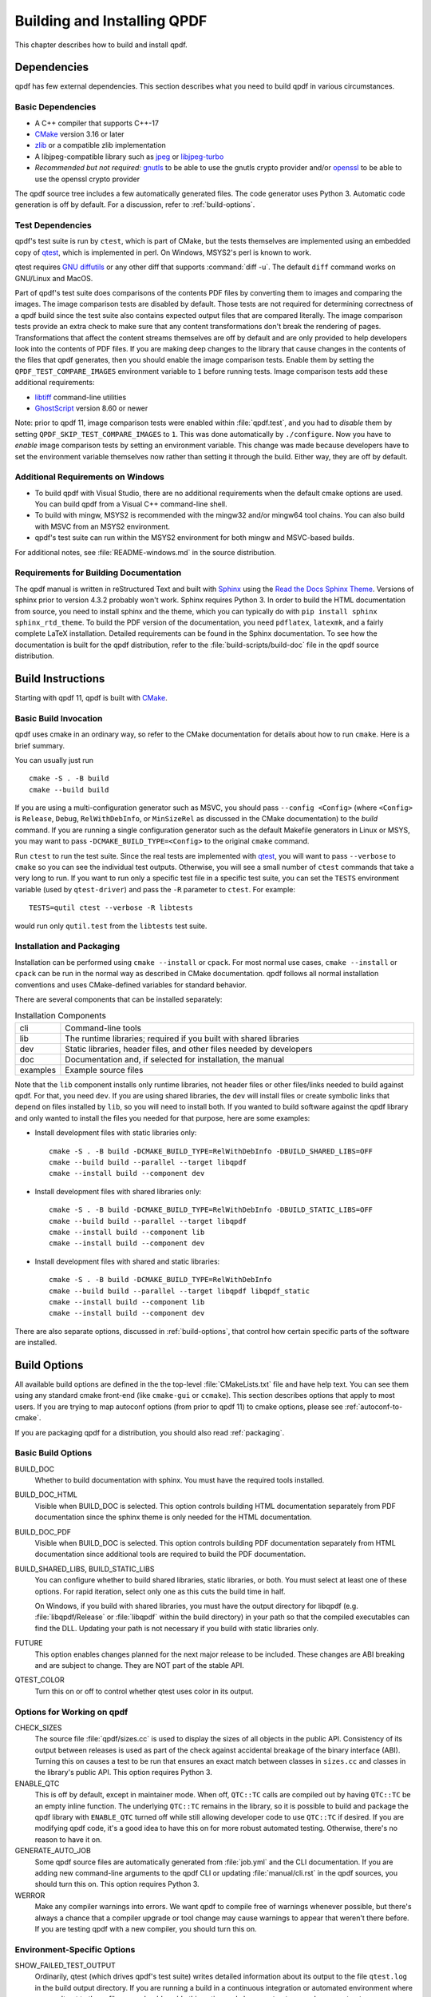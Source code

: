 .. _installing:

Building and Installing QPDF
============================

This chapter describes how to build and install qpdf.

.. _prerequisites:

Dependencies
------------

qpdf has few external dependencies. This section describes what you
need to build qpdf in various circumstances.

Basic Dependencies
~~~~~~~~~~~~~~~~~~

- A C++ compiler that supports C++-17

- `CMake <https://www.cmake.org>`__ version 3.16 or later

- `zlib <https://www.zlib.net/>`__ or a compatible zlib implementation

- A libjpeg-compatible library such as `jpeg <https://ijg.org/>`__ or
  `libjpeg-turbo <https://libjpeg-turbo.org/>`__

- *Recommended but not required:* `gnutls <https://www.gnutls.org/>`__
  to be able to use the gnutls crypto provider and/or `openssl
  <https://openssl.org/>`__ to be able to use the openssl crypto
  provider

The qpdf source tree includes a few automatically generated files. The
code generator uses Python 3. Automatic code generation is off by
default. For a discussion, refer to :ref:`build-options`.

Test Dependencies
~~~~~~~~~~~~~~~~~

qpdf's test suite is run by ``ctest``, which is part of CMake, but
the tests themselves are implemented using an embedded copy of `qtest
<https://qtest.sourceforge.io>`__, which is implemented in perl. On
Windows, MSYS2's perl is known to work.

qtest requires `GNU diffutils
<http://www.gnu.org/software/diffutils/>`__ or any other diff that
supports :command:`diff -u`. The default ``diff`` command works on
GNU/Linux and MacOS.

Part of qpdf's test suite does comparisons of the contents PDF files
by converting them to images and comparing the images. The image
comparison tests are disabled by default. Those tests are not required
for determining correctness of a qpdf build since the test suite also
contains expected output files that are compared literally. The image
comparison tests provide an extra check to make sure that any content
transformations don't break the rendering of pages. Transformations
that affect the content streams themselves are off by default and are
only provided to help developers look into the contents of PDF files.
If you are making deep changes to the library that cause changes in
the contents of the files that qpdf generates, then you should enable
the image comparison tests. Enable them by setting the
``QPDF_TEST_COMPARE_IMAGES`` environment variable to ``1`` before
running tests. Image comparison tests add these additional
requirements:

- `libtiff <http://www.simplesystems.org/libtiff/>`__ command-line
  utilities

- `GhostScript <https://www.ghostscript.com/>`__ version 8.60 or newer

Note: prior to qpdf 11, image comparison tests were enabled within
:file:`qpdf.test`, and you had to *disable* them by setting
``QPDF_SKIP_TEST_COMPARE_IMAGES`` to ``1``. This was done
automatically by ``./configure``. Now you have to *enable* image
comparison tests by setting an environment variable. This change was
made because developers have to set the environment variable
themselves now rather than setting it through the build. Either way,
they are off by default.

Additional Requirements on Windows
~~~~~~~~~~~~~~~~~~~~~~~~~~~~~~~~~~

- To build qpdf with Visual Studio, there are no additional
  requirements when the default cmake options are used. You can build
  qpdf from a Visual C++ command-line shell.

- To build with mingw, MSYS2 is recommended with the mingw32 and/or
  mingw64 tool chains. You can also build with MSVC from an MSYS2
  environment.

- qpdf's test suite can run within the MSYS2 environment for both
  mingw and MSVC-based builds.

For additional notes, see :file:`README-windows.md` in the source
distribution.

Requirements for Building Documentation
~~~~~~~~~~~~~~~~~~~~~~~~~~~~~~~~~~~~~~~

The qpdf manual is written in reStructured Text and built with `Sphinx
<https://www.sphinx-doc.org>`__ using the `Read the Docs Sphinx Theme
<https://sphinx-rtd-theme.readthedocs.io>`__. Versions of sphinx prior
to version 4.3.2 probably won't work. Sphinx requires Python 3. In
order to build the HTML documentation from source, you need to install
sphinx and the theme, which you can typically do with ``pip install
sphinx sphinx_rtd_theme``. To build the PDF version of the
documentation, you need ``pdflatex``, ``latexmk``, and a fairly
complete LaTeX installation. Detailed requirements can be found in the
Sphinx documentation. To see how the documentation is built for the
qpdf distribution, refer to the :file:`build-scripts/build-doc` file
in the qpdf source distribution.

.. _building:

Build Instructions
------------------

Starting with qpdf 11, qpdf is built with `CMake
<https://www.cmake.org>`__.

Basic Build Invocation
~~~~~~~~~~~~~~~~~~~~~~

qpdf uses cmake in an ordinary way, so refer to the CMake
documentation for details about how to run ``cmake``. Here is a
brief summary.

You can usually just run

::

   cmake -S . -B build
   cmake --build build

If you are using a multi-configuration generator such as MSVC, you
should pass ``--config <Config>`` (where ``<Config>`` is ``Release``,
``Debug``, ``RelWithDebInfo``, or ``MinSizeRel`` as discussed in the
CMake documentation) to the *build* command. If you are running a
single configuration generator such as the default Makefile generators
in Linux or MSYS, you may want to pass ``-DCMAKE_BUILD_TYPE=<Config>``
to the original ``cmake`` command.

Run ``ctest`` to run the test suite. Since the real tests are
implemented with `qtest <https://qtest.sourceforge.io/>`__, you will
want to pass ``--verbose`` to ``cmake`` so you can see the individual
test outputs. Otherwise, you will see a small number of ``ctest``
commands that take a very long to run. If you want to run only a
specific test file in a specific test suite, you can set the ``TESTS``
environment variable (used by ``qtest-driver``) and pass the ``-R``
parameter to ``ctest``. For example:

::

   TESTS=qutil ctest --verbose -R libtests

would run only ``qutil.test`` from the ``libtests`` test suite.


.. _installation:

Installation and Packaging
~~~~~~~~~~~~~~~~~~~~~~~~~~

Installation can be performed using ``cmake --install`` or ``cpack``.
For most normal use cases, ``cmake --install`` or ``cpack`` can be run
in the normal way as described in CMake documentation. qpdf follows
all normal installation conventions and uses CMake-defined variables
for standard behavior.

There are several components that can be installed separately:

.. list-table:: Installation Components
   :widths: 5 80
   :header-rows: 0

   - - cli
     - Command-line tools

   - - lib
     - The runtime libraries; required if you built with shared
       libraries

   - - dev
     - Static libraries, header files, and other files needed by
       developers

   - - doc
     - Documentation and, if selected for installation, the manual

   - - examples
     - Example source files

Note that the ``lib`` component installs only runtime libraries, not
header files or other files/links needed to build against qpdf. For
that, you need ``dev``. If you are using shared libraries, the ``dev``
will install files or create symbolic links that depend on files
installed by ``lib``, so you will need to install both. If you wanted
to build software against the qpdf library and only wanted to install
the files you needed for that purpose, here are some examples:

- Install development files with static libraries only:

  ::

     cmake -S . -B build -DCMAKE_BUILD_TYPE=RelWithDebInfo -DBUILD_SHARED_LIBS=OFF
     cmake --build build --parallel --target libqpdf
     cmake --install build --component dev

- Install development files with shared libraries only:

  ::

     cmake -S . -B build -DCMAKE_BUILD_TYPE=RelWithDebInfo -DBUILD_STATIC_LIBS=OFF
     cmake --build build --parallel --target libqpdf
     cmake --install build --component lib
     cmake --install build --component dev


- Install development files with shared and static libraries:

  ::

     cmake -S . -B build -DCMAKE_BUILD_TYPE=RelWithDebInfo
     cmake --build build --parallel --target libqpdf libqpdf_static
     cmake --install build --component lib
     cmake --install build --component dev

There are also separate options, discussed in :ref:`build-options`,
that control how certain specific parts of the software are installed.

.. _build-options:

Build Options
-------------

.. last verified consistent with build: 2022-03-13. The top-level
   CMakeLists.txt contains a comment that references this section.

.. cSpell:ignore ccmake

All available build options are defined in the the top-level
:file:`CMakeLists.txt` file and have help text. You can see them using
any standard cmake front-end (like ``cmake-gui`` or ``ccmake``). This
section describes options that apply to most users. If you are trying
to map autoconf options (from prior to qpdf 11) to cmake options,
please see :ref:`autoconf-to-cmake`.

If you are packaging qpdf for a distribution, you should also read
:ref:`packaging`.

Basic Build Options
~~~~~~~~~~~~~~~~~~~

BUILD_DOC
  Whether to build documentation with sphinx. You must have the
  required tools installed.

BUILD_DOC_HTML
  Visible when BUILD_DOC is selected. This option controls building
  HTML documentation separately from PDF documentation since
  the sphinx theme is only needed for the HTML documentation.

BUILD_DOC_PDF
  Visible when BUILD_DOC is selected. This option controls building
  PDF documentation separately from HTML documentation since
  additional tools are required to build the PDF documentation.

BUILD_SHARED_LIBS, BUILD_STATIC_LIBS
  You can configure whether to build shared libraries, static
  libraries, or both. You must select at least one of these options.
  For rapid iteration, select only one as this cuts the build time in
  half.

  On Windows, if you build with shared libraries, you must have the
  output directory for libqpdf (e.g. :file:`libqpdf/Release` or
  :file:`libqpdf` within the build directory) in your path so that the
  compiled executables can find the DLL. Updating your path is not
  necessary if you build with static libraries only.

FUTURE
  This option enables changes planned for the next major release to be
  included. These changes are ABI breaking and are subject to change. They
  are NOT part of the stable API.

QTEST_COLOR
  Turn this on or off to control whether qtest uses color in its
  output.

Options for Working on qpdf
~~~~~~~~~~~~~~~~~~~~~~~~~~~

CHECK_SIZES
  The source file :file:`qpdf/sizes.cc` is used to display the sizes
  of all objects in the public API. Consistency of its output between
  releases is used as part of the check against accidental breakage of
  the binary interface (ABI). Turning this on causes a test to be run
  that ensures an exact match between classes in ``sizes.cc`` and
  classes in the library's public API. This option requires Python 3.

ENABLE_QTC
  This is off by default, except in maintainer mode. When off,
  ``QTC::TC`` calls are compiled out by having ``QTC::TC`` be an empty
  inline function. The underlying ``QTC::TC`` remains in the library,
  so it is possible to build and package the qpdf library with
  ``ENABLE_QTC`` turned off while still allowing developer code to use
  ``QTC::TC`` if desired. If you are modifying qpdf code, it's a good
  idea to have this on for more robust automated testing. Otherwise,
  there's no reason to have it on.

GENERATE_AUTO_JOB
  Some qpdf source files are automatically generated from
  :file:`job.yml` and the CLI documentation. If you are adding new
  command-line arguments to the qpdf CLI or updating
  :file:`manual/cli.rst` in the qpdf sources, you should turn this on.
  This option requires Python 3.

WERROR
  Make any compiler warnings into errors. We want qpdf to compile free
  of warnings whenever possible, but there's always a chance that a
  compiler upgrade or tool change may cause warnings to appear that
  weren't there before. If you are testing qpdf with a new compiler,
  you should turn this on.

Environment-Specific Options
~~~~~~~~~~~~~~~~~~~~~~~~~~~~

SHOW_FAILED_TEST_OUTPUT
  Ordinarily, qtest (which drives qpdf's test suite) writes detailed
  information about its output to the file ``qtest.log`` in the build
  output directory. If you are running a build in a continuous
  integration or automated environment where you can't get to those
  files, you should enable this option and also run ``ctest
  --verbose`` or ``ctest --output-on-failure``. This will cause
  detailed test failure output to be written into the build log.

CI_MODE
  Turning this on sets options used in qpdf's continuous integration
  environment to ensure we catch as many problems as possible.
  Specifically, this option enables ``SHOW_FAILED_TEST_OUTPUT`` and
  ``WERROR`` and forces the native crypto provider to be built.

MAINTAINER_MODE
  Turning this option on sets options that should be on if you are
  maintaining qpdf. In turns on the following:

  - ``BUILD_DOC``

  - ``CHECK_SIZES``

  - ``ENABLE_QTC``

  - ``GENERATE_AUTO_JOB``

  - ``WERROR``

  - ``REQUIRE_NATIVE_CRYPTO``

  It is possible to turn ``BUILD_DOC`` off in maintainer mode so that
  the extra requirements for building documentation don't have to be
  available.

.. _crypto.build:

Build-time Crypto Selection
~~~~~~~~~~~~~~~~~~~~~~~~~~~

Since version 9.1.0, qpdf can use external crypto providers in
addition to its native provider. For a general discussion, see
:ref:`crypto`. This section discusses how to configure which crypto
providers are compiled into qpdf.

In nearly all cases, external crypto providers should be preferred
over the native one. However, if you are not concerned about working
with encrypted files and want to reduce the number of dependencies,
the native crypto provider is fully supported.

By default, qpdf's build enables every external crypto providers whose
dependencies are available and only enables the native crypto provider
if no external providers are available. You can change this behavior
with the options described here.

USE_IMPLICIT_CRYPTO
  This is on by default. If turned off, only explicitly selected
  crypto providers will be built. You must use at least one of the
  ``REQUIRE`` options below.

ALLOW_CRYPTO_NATIVE
  This option is only available when USE_IMPLICIT_CRYPTO is selected,
  in which case it is on by default. Turning it off prevents qpdf from
  falling back to the native crypto provider when no external provider
  is available.

REQUIRE_CRYPTO_NATIVE
  Build the native crypto provider even if other options are
  available.

REQUIRE_CRYPTO_GNUTLS
  Require the gnutls crypto provider. Turning this on makes in an
  error if the gnutls library is not available.

REQUIRE_CRYPTO_OPENSSL
  Require the openssl crypto provider. Turning this on makes in an
  error if the openssl library is not available.

DEFAULT_CRYPTO
  Explicitly select which crypto provider is used by default. See
  :ref:`crypto.runtime` for information about run-time selection of
  the crypto provider. If not specified, qpdf will pick gnutls if
  available, otherwise openssl if available, and finally native as a
  last priority.

Example: if you wanted to build with only the gnutls crypto provider,
you should run cmake with ``-DUSE_IMPLICIT_CRYPTO=0
-DREQUIRE_CRYPTO_GNUTLS=1``.

Advanced Build Options
~~~~~~~~~~~~~~~~~~~~~~

These options are used only for special purposes and are not relevant
to most users.

AVOID_WINDOWS_HANDLE
  Disable use of the ``HANDLE`` type in Windows. This can be useful if
  you are building for certain embedded Windows environments. Some
  functionality won't work, but you can still process PDF files from
  memory in this configuration.

BUILD_DOC_DIST, INSTALL_MANUAL
  By default, installing qpdf does not include a pre-built copy of the
  manual. Instead, it installs a README file that tells people where
  to find the manual online. If you want to install the manual, you
  must enable the ``INSTALL_MANUAL`` option, and you must have a
  ``doc-dist`` directory in the manual directory of the build. The
  ``doc-dist`` directory is created if ``BUILD_DOC_DIST`` is selected
  and ``BUILD_DOC_PDF`` and ``BUILD_DOC_HTML`` are both on.

  The ``BUILD_DOC_DIST`` and ``INSTALL_MANUAL`` options are separate
  and independent because of the additional tools required to build
  documentation. In particular, for qpdf's official release
  preparation, a ``doc-dist`` directory is built in Linux and then
  extracted into the Windows builds so that it can be included in the
  Windows installers. This prevents us from having to build the
  documentation in a Windows environment. For additional discussion,
  see :ref:`doc-packaging-rationale`.

INSTALL_CMAKE_PACKAGE
  Controls whether or not to install qpdf's cmake configuration file
  (on by default).

INSTALL_EXAMPLES
  Controls whether or not to install qpdf's example source files with
  documentation (on by default).

INSTALL_PKGCONFIG
  Controls whether or not to install qpdf's pkg-config configuration
  file (on by default).

OSS_FUZZ
  Turning this option on changes the build of the fuzzers in a manner
  specifically required by Google's oss-fuzz project. There is no
  reason to turn this on for any other reason. It is enabled by the
  build script that builds qpdf from that context.

SKIP_OS_SECURE_RANDOM, USE_INSECURE_RANDOM
  The native crypto implementation uses the operating systems's secure
  random number source when available. It is not used when an external
  crypto provider is in use. If you are building in a very specialized
  environment where you are not using an external crypto provider but
  can't use the OS-provided secure random number generator, you can
  turn both of these options on. This will cause qpdf to fall back to
  an insecure random number generator, which may generate guessable
  random numbers. The resulting qpdf is still secure, but encrypted
  files may be more subject to brute force attacks. Unless you know
  you need these options for a specialized purpose, you don't need
  them. These options were added to qpdf in response to a special
  request from a user who needed to run a specialized PDF-related task
  in an embedded environment that didn't have a secure random number
  source.

Building without wchar_t
~~~~~~~~~~~~~~~~~~~~~~~~

It is possible to build qpdf on a system that doesn't have
``wchar_t``. The resulting build of qpdf is not API-compatible with a
regular qpdf build, so this option cannot be selected from cmake. This
option was added to qpdf to support installation on a very stripped
down embedded environment that included only a partial implementation
of the standard C++ library.

You can disable use of ``wchar_t`` in qpdf's code by defining the
``QPDF_NO_WCHAR_T`` preprocessor symbol in your build (e.g. by
including ``-DQPDF_NO_WCHAR_T`` in ``CFLAGS`` and ``CXXFLAGS``).

While ``wchar_t`` is part of the C++ standard library and should be
present on virtually every system, there are some stripped down
systems, such as those targeting certain embedded environments, that
lack ``wchar_t``. Internally, qpdf uses UTF-8 encoding for everything,
so there is nothing important in qpdf's API that uses ``wchar_t``.
However, there are some helper methods for converting between
``wchar_t*`` and ``char*``.

If you are building in an environment that does not support
``wchar_t``, you can define the preprocessor symbol
``QPDF_NO_WCHAR_T`` in your build. This will work whether you are
building qpdf and need to avoid compiling the code that uses wchar_t
or whether you are building client code that uses qpdf.

Note that, when you build code with libqpdf, it is *not necessary* to
have the definition of ``QPDF_NO_WCHAR_T`` in your build match what
was defined when the library was built as long as you are not calling
any of the methods that use ``wchar_t``.

.. _crypto:

Crypto Providers
----------------

Starting with qpdf 9.1.0, the qpdf library can be built with multiple
implementations of providers of cryptographic functions, which we refer
to as "crypto providers." At the time of writing, a crypto
implementation must provide MD5 and SHA2 (256, 384, and 512-bit) hashes
and RC4 and AES256 with and without CBC encryption. In the future, if
digital signature is added to qpdf, there may be additional requirements
beyond this. Some of these are weak cryptographic algorithms. For a
discussion of why they're needed, see :ref:`weak-crypto`.

The available crypto provider implementations are ``gnutls``,
``openssl``, and ``native``. OpenSSL support was added in qpdf 10.0.0
with support for OpenSSL added in 10.4.0. GnuTLS support was
introduced in qpdf 9.1.0. Additional implementations can be added as
needed. It is also possible for a developer to provide their own
implementation without modifying the qpdf library.

For information about selecting which crypto providers are compiled
into qpdf, see :ref:`crypto.build`.

.. _crypto.runtime:

Runtime Crypto Provider Selection
~~~~~~~~~~~~~~~~~~~~~~~~~~~~~~~~~

You can use the :qpdf:ref:`--show-crypto` option to :command:`qpdf` to
get a list of available crypto providers. The default provider is
always listed first, and the rest are listed in lexical order. Each
crypto provider is listed on a line by itself with no other text,
enabling the output of this command to be used easily in scripts.

You can override which crypto provider is used by setting the
``QPDF_CRYPTO_PROVIDER`` environment variable. There are few reasons
to ever do this, but you might want to do it if you were explicitly
trying to compare behavior of two different crypto providers while
testing performance or reproducing a bug. It could also be useful for
people who are implementing their own crypto providers.

.. _crypto.develop:

Crypto Provider Information for Developers
~~~~~~~~~~~~~~~~~~~~~~~~~~~~~~~~~~~~~~~~~~

If you are writing code that uses libqpdf and you want to force a
certain crypto provider to be used, you can call the method
``QPDFCryptoProvider::setDefaultProvider``. The argument is the name
of a built-in or developer-supplied provider. To add your own crypto
provider, you have to create a class derived from ``QPDFCryptoImpl``
and register it with ``QPDFCryptoProvider``. For additional
information, see comments in :file:`include/qpdf/QPDFCryptoImpl.hh`.

.. _crypto.design:

Crypto Provider Design Notes
~~~~~~~~~~~~~~~~~~~~~~~~~~~~

This section describes a few bits of rationale for why the crypto
provider interface was set up the way it was. You don't need to know any
of this information, but it's provided for the record and in case it's
interesting.

As a general rule, I want to avoid as much as possible including large
blocks of code that are conditionally compiled such that, in most
builds, some code is never built. This is dangerous because it makes it
very easy for invalid code to creep in unnoticed. As such, I want it to
be possible to build qpdf with all available crypto providers, and this
is the way I build qpdf for local development. At the same time, if a
particular packager feels that it is a security liability for qpdf to
use crypto functionality from other than a library that gets
considerable scrutiny for this specific purpose (such as gnutls,
openssl, or nettle), then I want to give that packager the ability to
completely disable qpdf's native implementation. Or if someone wants to
avoid adding a dependency on one of the external crypto providers, I
don't want the availability of the provider to impose additional
external dependencies within that environment. Both of these are
situations that I know to be true for some users of qpdf.

I want registration and selection of crypto providers to be thread-safe,
and I want it to work deterministically for a developer to provide their
own crypto provider and be able to set it up as the default. This was
the primary motivation behind requiring C++-11 as doing so enabled me to
exploit the guaranteed thread safety of local block static
initialization. The ``QPDFCryptoProvider`` class uses a singleton
pattern with thread-safe initialization to create the singleton instance
of ``QPDFCryptoProvider`` and exposes only static methods in its public
interface. In this way, if a developer wants to call any
``QPDFCryptoProvider`` methods, the library guarantees the
``QPDFCryptoProvider`` is fully initialized and all built-in crypto
providers are registered. Making ``QPDFCryptoProvider`` actually know
about all the built-in providers may seem a bit sad at first, but this
choice makes it extremely clear exactly what the initialization behavior
is. There's no question about provider implementations automatically
registering themselves in a nondeterministic order. It also means that
implementations do not need to know anything about the provider
interface, which makes them easier to test in isolation. Another
advantage of this approach is that a developer who wants to develop
their own crypto provider can do so in complete isolation from the qpdf
library and, with just two calls, can make qpdf use their provider in
their application. If they decided to contribute their code, plugging it
into the qpdf library would require a very small change to qpdf's source
code.

The decision to make the crypto provider selectable at runtime was one I
struggled with a little, but I decided to do it for various reasons.
Allowing an end user to switch crypto providers easily could be very
useful for reproducing a potential bug. If a user reports a bug that
some cryptographic thing is broken, I can easily ask that person to try
with the ``QPDF_CRYPTO_PROVIDER`` variable set to different values. The
same could apply in the event of a performance problem. This also makes
it easier for qpdf's own test suite to exercise code with different
providers without having to make every program that links with qpdf
aware of the possibility of multiple providers. In qpdf's continuous
integration environment, the entire test suite is run for each supported
crypto provider. This is made simple by being able to select the
provider using an environment variable.

Finally, making crypto providers selectable in this way establish a
pattern that I may follow again in the future for stream filter
providers. One could imagine a future enhancement where someone could
provide their own implementations for basic filters like
``/FlateDecode`` or for other filters that qpdf doesn't support.
Implementing the registration functions and internal storage of
registered providers was also easier using C++-11's functional
interfaces, which was another reason to require C++-11 at this time.

.. _autoconf-to-cmake:

Converting From autoconf to cmake
---------------------------------

Versions of qpdf before qpdf 11 were built with ``autoconf`` and a
home-grown GNU Make-based build system. If you built qpdf with special
``./configure`` options, this section can help you switch them over to
``cmake``.

In most cases, there is a one-to-one mapping between configure options
and cmake options. There are a few exceptions:

- The cmake build behaves differently with respect to whether or not
  to include support for the native crypto provider. Specifically, it
  is not implicitly enabled unless explicitly requested if there are
  other options available. You can force it to be included by enabling
  ``REQUIRE_CRYPTO_NATIVE``. For details, see :ref:`crypto.build`.

- The ``--enable-external-libs`` option is no longer available. The
  cmake build detects the presence of ``external-libs`` automatically.
  See :file:`README-windows.md` in the source distribution for a more
  in-depth discussion.

- The sense of the option representing use of the OS-provided secure
  random number generator has been reversed: the
  ``--enable-os-secure-random``, which was on by default, has been
  replaced by the ``SKIP_OS_SECURE_RANDOM`` option, which is off by
  default. The option's new name and behavior match the preprocessor
  symbol that it turns on.

- Non-default test configuration is selected with environment
  variables rather than cmake. The old ``./configure`` options just
  set environment variables. Note that the sense of the variable for
  image comparison tests has been reversed. It used to be that you had
  to set ``QPDF_SKIP_TEST_COMPARE_IMAGES`` to ``1`` to *disable* image
  comparison tests. This was done by default. Now you have to set
  ``QPDF_TEST_COMPARE_IMAGES`` to ``1`` to *enable* image comparison
  tests. Either way, they are off by default.

- Non-user-visible change: the preprocessor symbol that triggers the
  export of functions into the public ABI (application binary
  interface) has been changed from ``DLL_EXPORT`` to
  ``libqpdf_EXPORTS``. This detail is encapsulated in the build and is
  only relevant to people who are building qpdf on their own or who
  may have previously needed to work around a collision between qpdf's
  use of ``DLL_EXPORT`` and someone else's use of the same symbol.

- A handful of options that were specific to autoconf or the old build
  system have been dropped.

- ``cmake --install`` installs example source code in
  ``doc/qpdf/examples`` in the ``examples`` installation component.
  Packagers are encouraged to package this with development files if
  there is no separate doc package. This can be turned off by
  disabling the ``INSTALL_EXAMPLES`` build option.

There are some new options available in the cmake build that were not
available in the autoconf build. This table shows the old options and
their equivalents in cmake.

.. list-table:: configure flags to cmake options
   :widths: 40 60
   :header-rows: 0

   - - enable-avoid-windows-handle
     - AVOID_WINDOWS_HANDLE

   - - enable-check-autofiles
     - none -- not relevant to cmake

   - - enable-crypto-gnutls
     - REQUIRE_CRYPTO_GNUTLS

   - - enable-crypto-native
     - REQUIRE_CRYPTO_NATIVE (but see above)

   - - enable-crypto-openssl
     - REQUIRE_CRYPTO_OPENSSL

   - - enable-doc-maintenance
     - BUILD_DOC

   - - enable-external-libs
     - none -- detected automatically

   - - enable-html-doc
     - BUILD_DOC_HTML

   - - enable-implicit-crypto
     - USE_IMPLICIT_CRYPTO

   - - enable-insecure-random
     - USE_INSECURE_RANDOM

   - - enable-ld-version-script
     - none -- detected automatically

   - - enable-maintainer-mode
     - MAINTAINER_MODE (slight differences)

   - - enable-os-secure-random (on by default)
     - SKIP_OS_SECURE_RANDOM (off by default)

   - - enable-oss-fuzz
     - OSS_FUZZ

   - - enable-pdf-doc
     - BUILD_DOC_PDF

   - - enable-rpath
     - none -- cmake handles rpath correctly

   - - enable-show-failed-test-output
     - SHOW_FAILED_TEST_OUTPUT

   - - enable-test-compare-images
     - set the ``QPDF_TEST_COMPARE_IMAGES`` environment variable

   - - enable-werror
     - WERROR

   - - with-buildrules
     - none -- not relevant to cmake

   - - with-default-crypto
     - DEFAULT_CRYPTO

   - - large-file-test-path
     - set the ``QPDF_LARGE_FILE_TEST_PATH`` environment variable
